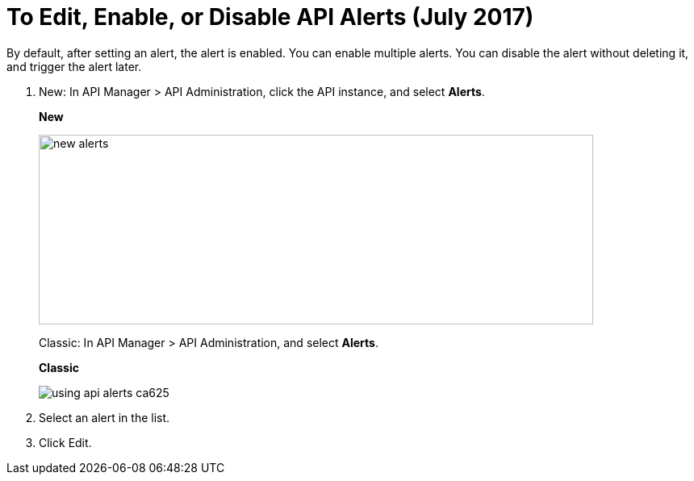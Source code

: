 = To Edit, Enable, or Disable API Alerts (July 2017)

By default, after setting an alert, the alert is enabled. You can enable multiple alerts. You can disable the alert without deleting it, and trigger the alert later. 

. New: In API Manager > API Administration, click the API instance, and select *Alerts*. 
+
*New*
+
image::new-alerts.png[width=687,height=235]
+
Classic: In API Manager > API Administration, and select *Alerts*.
+
*Classic*
+
image::using-api-alerts-ca625.png[]
+
. Select an alert in the list.
+
. Click Edit.


